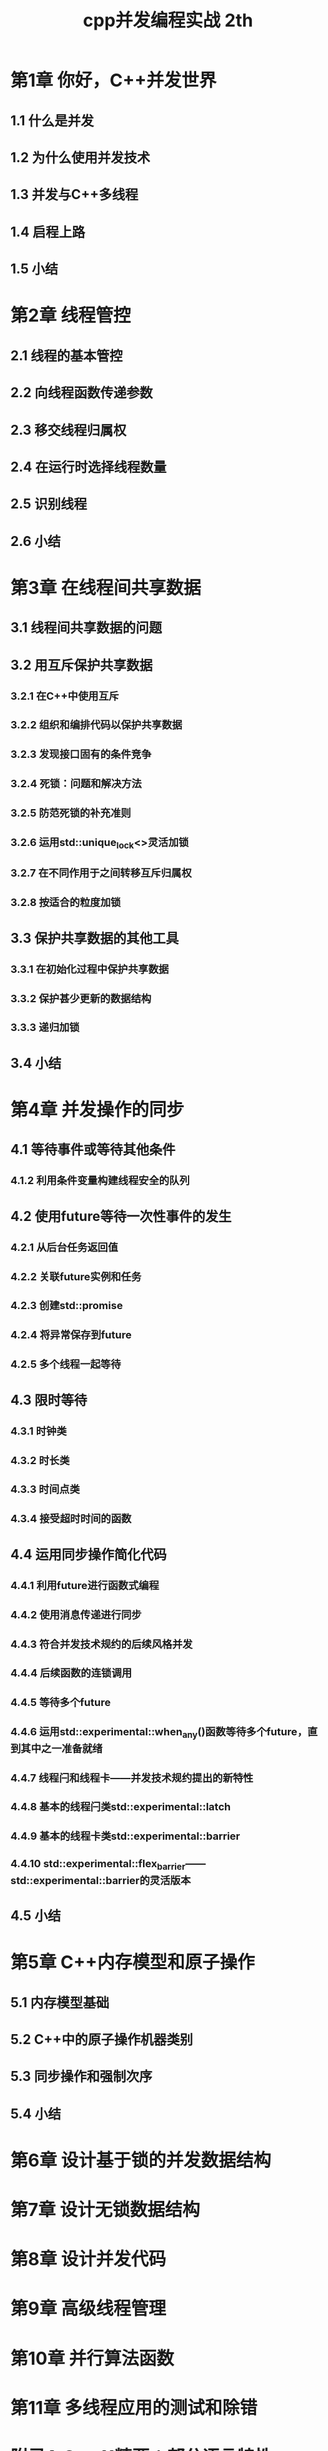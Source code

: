 :PROPERTIES:
:ID:       4d3a936f-b080-4f03-b6ae-8b8eaf48c373
:NOTER_DOCUMENT: /home/yoshiki01/Documents/C++并发编程实战（第2版） ([英] 安东尼·威廉姆斯) (Z-Library).pdf
:NOTER_PAGE: 30
:END:
#+FILETAGS: book cpp
#+title: cpp并发编程实战 2th
#+LAST_MODIFIED: 2025-01-15 20:26:10

* 第1章 你好，C++并发世界
** 1.1 什么是并发
:PROPERTIES:
:NOTER_PAGE: (23 . 0.317705)
:END:
** 1.2 为什么使用并发技术
:PROPERTIES:
:NOTER_PAGE: (27 . 0.186951)
:END:
** 1.3 并发与C++多线程
:PROPERTIES:
:NOTER_PAGE: (30 . 0.1631)
:END:
** 1.4 启程上路
:PROPERTIES:
:NOTER_PAGE: (33 . 0.289177)
:END:
** 1.5 小结
:PROPERTIES:
:NOTER_PAGE: (34 . 0.40522)
:END:
* 第2章 线程管控
:PROPERTIES:
:NOTER_PAGE: (36 . 0.082263)
:END:
** 2.1 线程的基本管控
:PROPERTIES:
:NOTER_PAGE: (36 . 0.265335)
:END:
** 2.2 向线程函数传递参数
:PROPERTIES:
:NOTER_PAGE: (44 . 0.226216)
:END:
** 2.3 移交线程归属权
:PROPERTIES:
:NOTER_PAGE: (47 . 0.253341)
:END:
** 2.4 在运行时选择线程数量
:PROPERTIES:
:NOTER_PAGE: (51 . 0.340074)
:END:
** 2.5 识别线程
:PROPERTIES:
:NOTER_PAGE: (54 . 0.366335)
:END:
** 2.6 小结
:PROPERTIES:
:NOTER_PAGE: (56 . 0.076755)
:END:
* 第3章 在线程间共享数据
:PROPERTIES:
:NOTER_PAGE: (57 . 0.094034)
:END:
** 3.1 线程间共享数据的问题
:PROPERTIES:
:NOTER_PAGE: (58 . 0.160527)
:END:
** 3.2 用互斥保护共享数据
:PROPERTIES:
:NOTER_PAGE: (61 . 0.21177)
:END:
*** 3.2.1 在C++中使用互斥
:PROPERTIES:
:NOTER_PAGE: (61 . 0.411531)
:END:
*** 3.2.2 组织和编排代码以保护共享数据
:PROPERTIES:
:NOTER_PAGE: (63 . 0.096607)
:END:
*** 3.2.3 发现接口固有的条件竞争
:PROPERTIES:
:NOTER_PAGE: (64 . 0.30797)
:END:
*** 3.2.4 死锁：问题和解决方法
:PROPERTIES:
:NOTER_PAGE: (71 . 0.278357)
:END:
*** 3.2.5 防范死锁的补充准则
:PROPERTIES:
:NOTER_PAGE: (73 . 0.2861)
:END:
*** 3.2.6 运用std::unique_lock<>灵活加锁
:PROPERTIES:
:NOTER_PAGE: (80 . 0.126045)
:END:
*** 3.2.7 在不同作用于之间转移互斥归属权
:PROPERTIES:
:NOTER_PAGE: (81 . 0.381882)
:END:
*** 3.2.8 按适合的粒度加锁
:PROPERTIES:
:NOTER_PAGE: (82 . 0.374557)
:END:
** 3.3 保护共享数据的其他工具
:PROPERTIES:
:NOTER_PAGE: 84
:END:
*** 3.3.1 在初始化过程中保护共享数据
:PROPERTIES:
:NOTER_PAGE: (85 . 0.125022)
:END:
*** 3.3.2 保护甚少更新的数据结构
:PROPERTIES:
:NOTER_PAGE: (88 . 0.425686)
:END:
*** 3.3.3 递归加锁
:PROPERTIES:
:NOTER_PAGE: (90 . 0.360288)
:END:
** 3.4 小结
:PROPERTIES:
:NOTER_PAGE: (91 . 0.172503)
:END:
* 第4章 并发操作的同步
:PROPERTIES:
:NOTER_PAGE: (92 . 0.084522)
:END:
** 4.1 等待事件或等待其他条件
:PROPERTIES:
:NOTER_PAGE: (92 . 0.407912)
:END:
*** 4.1.2 利用条件变量构建线程安全的队列
:PROPERTIES:
:NOTER_PAGE: (96 . 0.40148)
:END:
** 4.2 使用future等待一次性事件的发生
:PROPERTIES:
:NOTER_PAGE: (101 . 0.321189)
:END:
*** 4.2.1 从后台任务返回值
:PROPERTIES:
:NOTER_PAGE: (102 . 0.288478)
:END:
*** 4.2.2 关联future实例和任务
:PROPERTIES:
:NOTER_PAGE: (104 . 0.646964)
:END:
*** 4.2.3 创建std::promise
:PROPERTIES:
:NOTER_PAGE: (107 . 0.381691)
:END:
*** 4.2.4 将异常保存到future
:PROPERTIES:
:NOTER_PAGE: (109 . 0.241383)
:END:
*** 4.2.5 多个线程一起等待
:PROPERTIES:
:NOTER_PAGE: (110 . 0.358146)
:END:
** 4.3 限时等待
:PROPERTIES:
:NOTER_PAGE: (113 . 0.235438)
:END:
*** 4.3.1 时钟类
:PROPERTIES:
:NOTER_PAGE: (113 . 0.494652)
:END:
*** 4.3.2 时长类
:PROPERTIES:
:NOTER_PAGE: (114 . 0.40214)
:END:
*** 4.3.3 时间点类
:PROPERTIES:
:NOTER_PAGE: (116 . 0.286641)
:END:
*** 4.3.4 接受超时时间的函数
:PROPERTIES:
:NOTER_PAGE: (118 . 0.296079)
:END:
** 4.4 运用同步操作简化代码
:PROPERTIES:
:NOTER_PAGE: (120 . 0.080973)
:END:
*** 4.4.1 利用future进行函数式编程
:PROPERTIES:
:NOTER_PAGE: (120 . 0.255765)
:END:
*** 4.4.2 使用消息传递进行同步
:PROPERTIES:
:NOTER_PAGE: (125 . 0.172673)
:END:
*** 4.4.3 符合并发技术规约的后续风格并发
:PROPERTIES:
:NOTER_PAGE: (129 . 0.473249)
:END:
*** 4.4.4 后续函数的连锁调用
:PROPERTIES:
:NOTER_PAGE: (131 . 0.339862)
:END:
*** 4.4.5 等待多个future
:PROPERTIES:
:NOTER_PAGE: (134 . 0.340839)
:END:
*** 4.4.6 运用std::experimental::when_any()函数等待多个future，直到其中之一准备就绪
:PROPERTIES:
:NOTER_PAGE: (136 . 0.325866)
:END:
*** 4.4.7 线程闩和线程卡——并发技术规约提出的新特性
:PROPERTIES:
:NOTER_PAGE: (139 . 0.302025)
:END:
*** 4.4.8 基本的线程闩类std::experimental::latch
:PROPERTIES:
:NOTER_PAGE: (140 . 0.293774)
:END:
*** 4.4.9 基本的线程卡类std::experimental::barrier
:PROPERTIES:
:NOTER_PAGE: (141 . 0.361477)
:END:
*** 4.4.10 std::experimental::flex_barrier——std::experimental::barrier的灵活版本
:PROPERTIES:
:NOTER_PAGE: (143 . 0.271109)
:END:
** 4.5 小结
:PROPERTIES:
:NOTER_PAGE: (144 . 0.312971)
:END:
* 第5章 C++内存模型和原子操作
:PROPERTIES:
:NOTER_PAGE: (146 . 0.097665)
:END:
** 5.1 内存模型基础
:PROPERTIES:
:NOTER_PAGE: (147 . 0.214685)
:END:
** 5.2 C++中的原子操作机器类别
:PROPERTIES:
:NOTER_PAGE: (150 . 0.137935)
:END:
** 5.3 同步操作和强制次序
:PROPERTIES:
:NOTER_PAGE: (164 . 0.506075)
:END:
** 5.4 小结
:PROPERTIES:
:NOTER_PAGE: (194 . 0.350238)
:END:
* 第6章 设计基于锁的并发数据结构
:PROPERTIES:
:NOTER_PAGE: (196 . 0.072537)
:END:
* 第7章 设计无锁数据结构
:PROPERTIES:
:NOTER_PAGE: (228 . 0.10702)
:END:
* 第8章 设计并发代码
:PROPERTIES:
:NOTER_PAGE: (276 . 0.09163)
:END:
* 第9章 高级线程管理
:PROPERTIES:
:NOTER_PAGE: (325 . 0.122337)
:END:
* 第10章 并行算法函数
:PROPERTIES:
:NOTER_PAGE: (352 . 0.097601)
:END:
* 第11章 多线程应用的测试和除错
:PROPERTIES:
:NOTER_PAGE: (364 . 0.11898)
:END:
* 附录A C++11精要：部分语言特性
:PROPERTIES:
:NOTER_PAGE: (378 . 0.192681)
:END:
** A.1 右值引用
:PROPERTIES:
:NOTER_PAGE: (378 . 0.659951)
:END:
* 附录B 各并发程序库的简要对比
:PROPERTIES:
:NOTER_PAGE: (408 . 0.154645)
:END:
* 附录C 消息传递程序库和完整的自动柜员机范例
:PROPERTIES:
:NOTER_PAGE: (410 . 0.158216)
:END:
